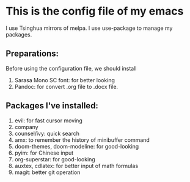 * This is the config file of my emacs

I use Tsinghua mirrors of melpa.
I use use-package to manage my packages.

** Preparations:

Before using the configuration file, we should install

1. Sarasa Mono SC font: for better looking
2. Pandoc: for convert .org file to .docx file.

** Packages I've installed:

1. evil: for fast cursor moving
2. company
3. counsel/ivy: quick search
4. amx: to remember the history of minibuffer command
5. doom-themes, doom-modeline: for good-looking
6. pyim: for Chinese input
7. org-superstar: for good-looking
8. auxtex, cdlatex: for better input of math formulas
9. magit: better git operation
